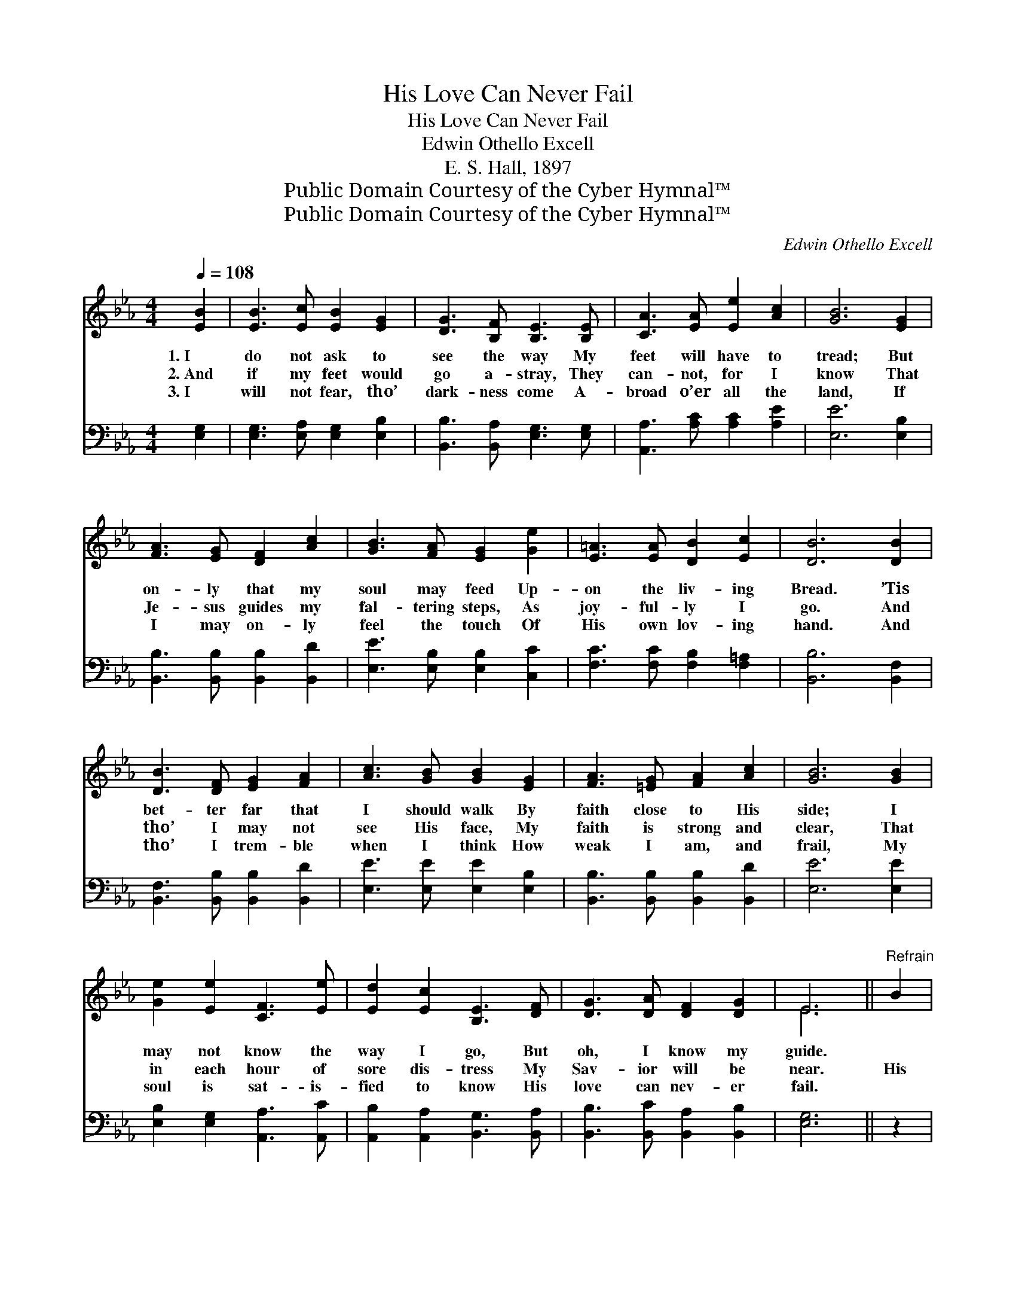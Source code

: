 X:1
T:His Love Can Never Fail
T:His Love Can Never Fail
T:Edwin Othello Excell
T:E. S. Hall, 1897
T:Public Domain Courtesy of the Cyber Hymnal™
T:Public Domain Courtesy of the Cyber Hymnal™
C:Edwin Othello Excell
Z:Public Domain
Z:Courtesy of the Cyber Hymnal™
%%score ( 1 2 ) 3
L:1/8
Q:1/4=108
M:4/4
K:Eb
V:1 treble 
V:2 treble 
V:3 bass 
V:1
 [EB]2 | [EB]3 [Ec] [EB]2 [EG]2 | [DG]3 [B,F] [B,E]3 [B,E] | [CA]3 [EA] [Ee]2 [Ac]2 | [GB]6 [EG]2 | %5
w: 1.~I|do not ask to|see the way My|feet will have to|tread; But|
w: 2.~And|if my feet would|go a- stray, They|can- not, for I|know That|
w: 3.~I|will not fear, tho’|dark- ness come A-|broad o’er all the|land, If|
 [FA]3 [EG] [DF]2 [Ac]2 | [GB]3 [FA] [EG]2 [Ge]2 | [E=A]3 [EA] [DB]2 [Ec]2 | [DB]6 [DB]2 | %9
w: on- ly that my|soul may feed Up-|on the liv- ing|Bread. ’Tis|
w: Je- sus guides my|fal- tering steps, As|joy- ful- ly I|go. And|
w: I may on- ly|feel the touch Of|His own lov- ing|hand. And|
 [DB]3 [DF] [EG]2 [FA]2 | [Ac]3 [GB] [GB]2 [EG]2 | [FA]3 [=EG] [FA]2 [Ac]2 | [GB]6 [GB]2 | %13
w: bet- ter far that|I should walk By|faith close to His|side; I|
w: tho’ I may not|see His face, My|faith is strong and|clear, That|
w: tho’ I trem- ble|when I think How|weak I am, and|frail, My|
 [Ge]2 [Ee]2 [CF]3 [Ee] | [Ed]2 [Ec]2 [B,E]3 [DF] | [DG]3 [DA] [DF]2 [DG]2 | E6 ||"^Refrain" B2 | %18
w: may not know the|way I go, But|oh, I know my|guide.||
w: in each hour of|sore dis- tress My|Sav- ior will be|near.|His|
w: soul is sat- is-|fied to know His|love can nev- er|fail.||
 (z3 G [GB])[EB][DB][FB] | [EB]6 e2 | (z3 [Ge]) [Ge][Fd][Af] x | [Ge]6 [GB]2 | %22
w: ||||
w: * * love can nev-|* er|* fail, His love|* can|
w: ||||
 [Ge]2 [Ee]2 [CF]3 [Ee] | [Ed]2 [Ec]2 [B,E]3 [DF] | [DG]3 [DA] [DF]2 [DG]2 | E6 |] %26
w: ||||
w: nev- er fail, My|soul is sat- is-|fied to know His|love|
w: ||||
V:2
 x2 | x8 | x8 | x8 | x8 | x8 | x8 | x8 | x8 | x8 | x8 | x8 | x8 | x8 | x8 | x8 | E6 || x2 | %18
 B4- x4 | x8 | e4- G x3 | x8 | x8 | x8 | x8 | E6 |] %26
V:3
 [E,G,]2 | [E,G,]3 [E,A,] [E,G,]2 [E,B,]2 | [B,,B,]3 [B,,A,] [E,G,]3 [E,G,] | %3
w: ~|~ ~ ~ ~|~ ~ ~ ~|
 [A,,A,]3 [A,C] [A,C]2 [A,E]2 | [E,E]6 [E,B,]2 | [B,,B,]3 [B,,B,] [B,,B,]2 [B,,D]2 | %6
w: ~ ~ ~ ~|~ ~|~ ~ ~ ~|
 [E,E]3 [E,B,] [E,B,]2 [C,C]2 | [F,C]3 [F,C] [F,B,]2 [F,=A,]2 | [B,,B,]6 [B,,F,]2 | %9
w: ~ ~ ~ ~|~ ~ ~ ~|~ ~|
 [B,,F,]3 [B,,B,] [B,,B,]2 [B,,D]2 | [E,E]3 [E,E] [E,E]2 [E,B,]2 | %11
w: ~ ~ ~ ~|~ ~ ~ ~|
 [B,,B,]3 [B,,B,] [B,,B,]2 [B,,D]2 | [E,E]6 [E,E]2 | [E,B,]2 [E,G,]2 [A,,A,]3 [A,,C] | %14
w: ~ ~ ~ ~|~ ~|~ ~ ~ ~|
 [A,,B,]2 [A,,A,]2 [B,,G,]3 [B,,A,] | [B,,B,]3 [B,,C] [B,,A,]2 [B,,B,]2 | [E,G,]6 || z2 | %18
w: ~ ~ ~ ~|~ ~ ~ ~|~||
 z3 [E,B,] [E,B,][B,,G,][B,,F,][B,,A,] | [E,G,]6 z2 | z3 [E,B,] [E,B,][E,B,][B,,B,][B,,B,] | %21
w: His love can nev- er|fail,|His love can nev- er|
 [E,B,]6 [E,E]2 | [E,B,]2 [E,G,]2 [A,,A,]3 [A,,C] | [A,,B,]2 [A,,A,]2 [B,,G,]3 [B,,A,] | %24
w: fail, *|||
 [B,,B,]3 [B,,C] [B,,A,]2 [B,,B,]2 | [E,G,]6 |] %26
w: ||

